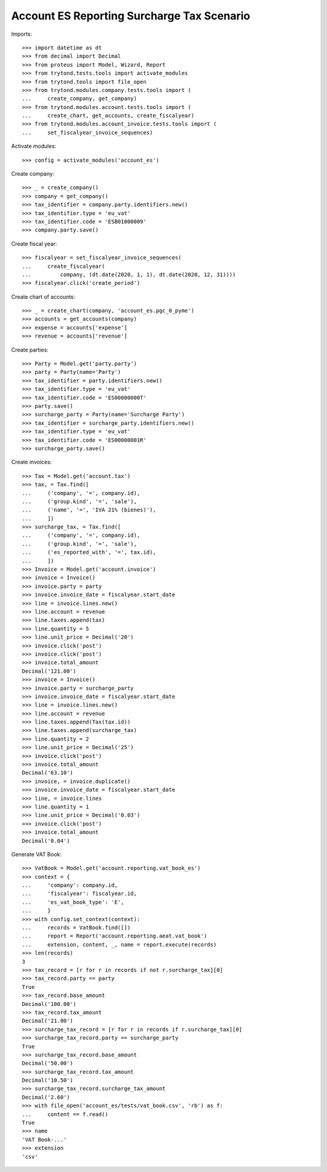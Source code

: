 ===========================================
Account ES Reporting Surcharge Tax Scenario
===========================================

Imports::

    >>> import datetime as dt
    >>> from decimal import Decimal
    >>> from proteus import Model, Wizard, Report
    >>> from trytond.tests.tools import activate_modules
    >>> from trytond.tools import file_open
    >>> from trytond.modules.company.tests.tools import (
    ...     create_company, get_company)
    >>> from trytond.modules.account.tests.tools import (
    ...     create_chart, get_accounts, create_fiscalyear)
    >>> from trytond.modules.account_invoice.tests.tools import (
    ...     set_fiscalyear_invoice_sequences)

Activate modules::

    >>> config = activate_modules('account_es')

Create company::

    >>> _ = create_company()
    >>> company = get_company()
    >>> tax_identifier = company.party.identifiers.new()
    >>> tax_identifier.type = 'eu_vat'
    >>> tax_identifier.code = 'ESB01000009'
    >>> company.party.save()

Create fiscal year::

    >>> fiscalyear = set_fiscalyear_invoice_sequences(
    ...     create_fiscalyear(
    ...         company, (dt.date(2020, 1, 1), dt.date(2020, 12, 31))))
    >>> fiscalyear.click('create_period')

Create chart of accounts::

    >>> _ = create_chart(company, 'account_es.pgc_0_pyme')
    >>> accounts = get_accounts(company)
    >>> expense = accounts['expense']
    >>> revenue = accounts['revenue']

Create parties::

    >>> Party = Model.get('party.party')
    >>> party = Party(name='Party')
    >>> tax_identifier = party.identifiers.new()
    >>> tax_identifier.type = 'eu_vat'
    >>> tax_identifier.code = 'ES00000000T'
    >>> party.save()
    >>> surcharge_party = Party(name='Surcharge Party')
    >>> tax_identifier = surcharge_party.identifiers.new()
    >>> tax_identifier.type = 'eu_vat'
    >>> tax_identifier.code = 'ES00000001R'
    >>> surcharge_party.save()

Create invoices::

    >>> Tax = Model.get('account.tax')
    >>> tax, = Tax.find([
    ...     ('company', '=', company.id),
    ...     ('group.kind', '=', 'sale'),
    ...     ('name', '=', 'IVA 21% (bienes)'),
    ...     ])
    >>> surcharge_tax, = Tax.find([
    ...     ('company', '=', company.id),
    ...     ('group.kind', '=', 'sale'),
    ...     ('es_reported_with', '=', tax.id),
    ...     ])
    >>> Invoice = Model.get('account.invoice')
    >>> invoice = Invoice()
    >>> invoice.party = party
    >>> invoice.invoice_date = fiscalyear.start_date
    >>> line = invoice.lines.new()
    >>> line.account = revenue
    >>> line.taxes.append(tax)
    >>> line.quantity = 5
    >>> line.unit_price = Decimal('20')
    >>> invoice.click('post')
    >>> invoice.click('post')
    >>> invoice.total_amount
    Decimal('121.00')
    >>> invoice = Invoice()
    >>> invoice.party = surcharge_party
    >>> invoice.invoice_date = fiscalyear.start_date
    >>> line = invoice.lines.new()
    >>> line.account = revenue
    >>> line.taxes.append(Tax(tax.id))
    >>> line.taxes.append(surcharge_tax)
    >>> line.quantity = 2
    >>> line.unit_price = Decimal('25')
    >>> invoice.click('post')
    >>> invoice.total_amount
    Decimal('63.10')
    >>> invoice, = invoice.duplicate()
    >>> invoice.invoice_date = fiscalyear.start_date
    >>> line, = invoice.lines
    >>> line.quantity = 1
    >>> line.unit_price = Decimal('0.03')
    >>> invoice.click('post')
    >>> invoice.total_amount
    Decimal('0.04')

Generate VAT Book::

    >>> VatBook = Model.get('account.reporting.vat_book_es')
    >>> context = {
    ...     'company': company.id,
    ...     'fiscalyear': fiscalyear.id,
    ...     'es_vat_book_type': 'E',
    ...     }
    >>> with config.set_context(context):
    ...     records = VatBook.find([])
    ...     report = Report('account.reporting.aeat.vat_book')
    ...     extension, content, _, name = report.execute(records)
    >>> len(records)
    3
    >>> tax_record = [r for r in records if not r.surcharge_tax][0]
    >>> tax_record.party == party
    True
    >>> tax_record.base_amount
    Decimal('100.00')
    >>> tax_record.tax_amount
    Decimal('21.00')
    >>> surcharge_tax_record = [r for r in records if r.surcharge_tax][0]
    >>> surcharge_tax_record.party == surcharge_party
    True
    >>> surcharge_tax_record.base_amount
    Decimal('50.00')
    >>> surcharge_tax_record.tax_amount
    Decimal('10.50')
    >>> surcharge_tax_record.surcharge_tax_amount
    Decimal('2.60')
    >>> with file_open('account_es/tests/vat_book.csv', 'rb') as f:
    ...     content == f.read()
    True
    >>> name
    'VAT Book-...'
    >>> extension
    'csv'
